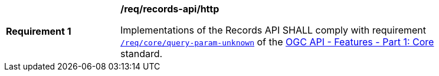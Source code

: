 [[req_records-api_query-param-unknown]]
[width="90%",cols="2,6a"]
|===
^|*Requirement {counter:req-id}* |*/req/records-api/http*

Implementations of the Records API SHALL comply with requirement http://docs.ogc.org/is/17-069r3/17-069r3.html#query_parameters[`/req/core/query-param-unknown`] of the http://docs.ogc.org/is/17-069r3/17-069r3.html[OGC API - Features - Part 1: Core] standard.
|===
